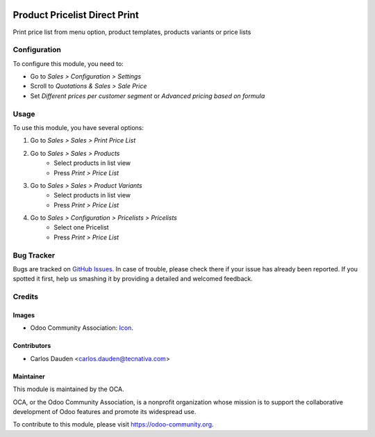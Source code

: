 .. image:: https://img.shields.io/badge/licence-LGPL--3-blue.svg
   :target: http://www.gnu.org/licenses/lgpl-3.0-standalone.html
   :alt: License: LGPL-3

==============================
Product Pricelist Direct Print
==============================

Print price list from menu option, product templates, products variants or
price lists

Configuration
=============

To configure this module, you need to:

* Go to *Sales > Configuration > Settings*
* Scroll to *Quotations & Sales > Sale Price*
* Set *Different prices per customer segment* or *Advanced pricing based on
  formula*

Usage
=====

To use this module, you have several options:

#. Go to *Sales > Sales > Print Price List*
#. Go to *Sales > Sales > Products*
    * Select products in list view
    * Press *Print > Price List*
#. Go to *Sales > Sales > Product Variants*
    * Select products in list view
    * Press *Print > Price List*
#. Go to *Sales > Configuration > Pricelists > Pricelists*
    * Select one Pricelist
    * Press *Print > Price List*


.. image:: https://odoo-community.org/website/image/ir.attachment/5784_f2813bd/datas
   :alt: Try me on Runbot
   :target: https://runbot.odoo-community.org/runbot/135/9.0

Bug Tracker
===========

Bugs are tracked on `GitHub Issues
<https://github.com/OCA/product-attribute/issues>`_. In case of trouble, please
check there if your issue has already been reported. If you spotted it first,
help us smashing it by providing a detailed and welcomed feedback.

Credits
=======

Images
------

* Odoo Community Association: `Icon <https://github.com/OCA/maintainer-tools/
  blob/master/template/module/static/description/icon.svg>`_.


Contributors
------------

* Carlos Dauden <carlos.dauden@tecnativa.com>

Maintainer
----------

.. image:: https://odoo-community.org/logo.png
   :alt: Odoo Community Association
   :target: https://odoo-community.org

This module is maintained by the OCA.

OCA, or the Odoo Community Association, is a nonprofit organization whose
mission is to support the collaborative development of Odoo features and
promote its widespread use.

To contribute to this module, please visit https://odoo-community.org.
